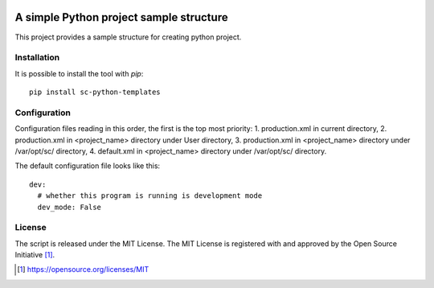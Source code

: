 .. image:: https://badge.fury.io/py/sc-python-templates.svg
    :target: https://badge.fury.io/py/sc-python-templates
.. image:: https://img.shields.io/pypi/pyversions/sc-python-templates
    :alt: PyPI - Python Version

A simple Python project sample structure
========================================

This project provides a sample structure for creating python project.


Installation
------------

It is possible to install the tool with `pip`::

    pip install sc-python-templates

Configuration
-------------

Configuration files reading in this order, the first is the top most priority:
1. production.xml in current directory,
2. production.xml in <project_name> directory under User directory,
3. production.xml in <project_name> directory under /var/opt/sc/ directory,
4. default.xml in <project_name> directory under /var/opt/sc/ directory.

The default configuration file looks like this::

    dev:
      # whether this program is running is development mode
      dev_mode: False

License
-------

The script is released under the MIT License.  The MIT License is registered
with and approved by the Open Source Initiative [1]_.

.. [1] https://opensource.org/licenses/MIT
